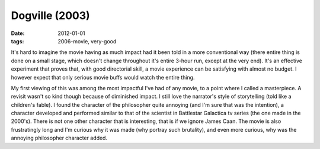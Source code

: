 Dogville (2003)
===============

:date: 2012-01-01
:tags: 2006-movie, very-good



It's hard to imagine the movie having as much impact had it been told in
a more conventional way (there entire thing is done on a small stage,
which doesn't change throughout it's entire 3-hour run, except at the
very end). It's an effective experiment that proves that, with good
directorial skill, a movie experience can be satisfying with almost no
budget. I however expect that only serious movie buffs would watch the
entire thing.

My first viewing of this was among the most impactful I've had of any
movie, to a point where I called a masterpiece. A revisit wasn't so kind
though because of diminished impact. I still love the narrator's style
of storytelling (told like a children's fable). I found the character of
the philosopher quite annoying (and I'm sure that was the intention), a
character developed and performed similar to that of the scientist in
Battlestar Galactica tv series (the one made in the 2000's). There is
not one other character that is interesting, that is if we ignore James
Caan. The movie is also frustratingly long and I'm curious why it was
made (why portray such brutality), and even more curious, why was the
annoying philosopher character added.

